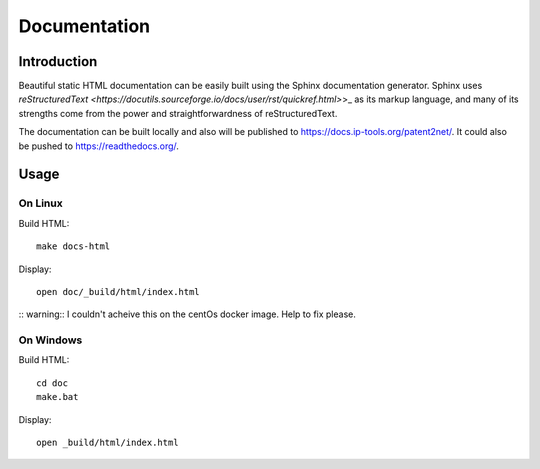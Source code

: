 #############
Documentation
#############


************
Introduction
************
Beautiful static HTML documentation can be easily built using the Sphinx documentation generator.
Sphinx uses `reStructuredText <https://docutils.sourceforge.io/docs/user/rst/quickref.html>`>_ as its markup language, and many of its strengths come from the power
and straightforwardness of reStructuredText.

The documentation can be built locally and also will be published to https://docs.ip-tools.org/patent2net/.
It could also be pushed to https://readthedocs.org/.


*****
Usage
*****

On Linux
========

Build HTML::

    make docs-html

Display::

    open doc/_build/html/index.html

:: warning:: I couldn't acheive this on the centOs docker image. Help to fix please.


On Windows
==========

Build HTML::

    cd doc
    make.bat

Display::

    open _build/html/index.html

